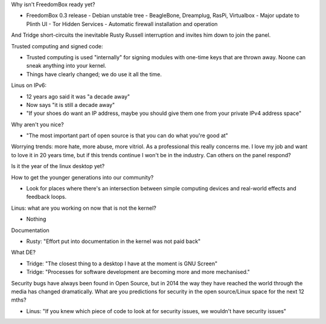 Why isn't FreedomBox ready yet?

- FreedomBox 0.3 release
  - Debian unstable tree
  - BeagleBone, Dreamplug, RasPi, Virtualbox
  - Major update to Plinth UI
  - Tor Hidden Services
  - Automatic firewall installation and operation

And Tridge short-circuits the inevitable Rusty Russell interruption
and invites him down to join the panel.

Trusted computing and signed code:

- Trusted computing is used "internally" for signing modules with
  one-time keys that are thrown away.  Noone can sneak anything into
  your kernel.
- Things have clearly changed; we do use it all the time.

Linus on IPv6:

- 12 years ago said it was "a decade away"
- Now says "it is still a decade away"
- "If your shoes do want an IP address, maybe you should give them
  one from your private IPv4 address space"

Why aren't you nice?

- "The most important part of open source is that you can do what
  you're good at"

Worrying trends: more hate, more abuse, more vitriol.  As a
professional this really concerns me.  I love my job and want to
love it in 20 years time, but if this trends continue I won't be in
the industry.  Can others on the panel respond?

Is it the year of the linux desktop yet?

How to get the younger generations into our community?

- Look for places where there's an intersection between simple
  computing devices and real-world effects and feedback loops.

Linus: what are you working on now that is not the kernel?

- Nothing

Documentation

- Rusty: "Effort put into documentation in the kernel was not paid
  back"

What DE?

- Tridge: "The closest thing to a desktop I have at the moment is
  GNU Screen"

- Tridge: "Processes for software development are becoming more and
  more mechanised."

Security bugs have always been found in Open Source, but in 2014
the way they have reached the world through the media has changed
dramatically.  What are you predictions for security in the open
source/Linux space for the next 12 mths?

- Linus: "If you knew which piece of code to look at for security
  issues, we wouldn't have security issues"
